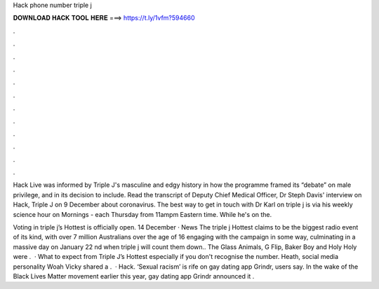 Hack phone number triple j



𝐃𝐎𝐖𝐍𝐋𝐎𝐀𝐃 𝐇𝐀𝐂𝐊 𝐓𝐎𝐎𝐋 𝐇𝐄𝐑𝐄 ===> https://t.ly/1vfm?594660



.



.



.



.



.



.



.



.



.



.



.



.

Hack Live was informed by Triple J's masculine and edgy history in how the programme framed its “debate” on male privilege, and in its decision to include. Read the transcript of Deputy Chief Medical Officer, Dr Steph Davis' interview on Hack, Triple J on 9 December about coronavirus. The best way to get in touch with Dr Karl on triple j is via his weekly science hour on Mornings - each Thursday from 11ampm Eastern time. While he's on the.

Voting in triple j’s Hottest is officially open. 14 December · News The triple j Hottest claims to be the biggest radio event of its kind, with over 7 million Australians over the age of 16 engaging with the campaign in some way, culminating in a massive day on January 22 nd when triple j will count them down.. The Glass Animals, G Flip, Baker Boy and Holy Holy were .  · What to expect from Triple J’s Hottest especially if you don't recognise the number. Heath, social media personality Woah Vicky shared a .  · Hack. ‘Sexual racism’ is rife on gay dating app Grindr, users say. In the wake of the Black Lives Matter movement earlier this year, gay dating app Grindr announced it .
